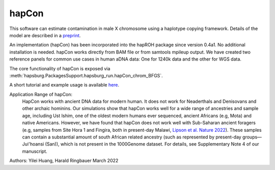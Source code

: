 hapCon
==========================================================================


This software can estimate contamination in male X chromosome using a haplotype copying framework. Details of the model are described in a `preprint <https://doi.org/10.1101/2021.12.20.473429>`_.

An implementation (hapCon) has been incorporated into the hapROH package since version 0.4a1. No additional installation is needed. hapCon works directly from BAM file or from samtools mpileup output. We have created two reference panels for common use cases in human aDNA data: One for 1240k data and the other for WGS data.

The core functionality of hapCon is exposed via :meth:`hapsburg.PackagesSupport.hapsburg_run.hapCon_chrom_BFGS`.

A short tutorial and example usage is available `here <https://github.com/hyl317/hapROH/blob/master/Notebooks/Vignettes/hapCon_vignette.ipynb>`_.

Application Range of hapCon:
    HapCon works with ancient DNA data for modern human. It does not work for Neaderthals and Denisovans and other archaic hominins. 
    Our simulations show that hapCon works well for a wide range of ancestries and sample age, including Ust Ishim, one of the oldest modern humans ever sequenced, ancient Africans (e.g, Mota) and native Americans.
    However, we have found that hapCon does not work well with Sub-Saharan ancient foragers (e.g, samples from Site Hora 1 and Fingira, both in present-day Malawi, `Lipson et al. Nature 2022 <https://www.nature.com/articles/s41586-022-04430-9>`_). These samples can contain a substantial amount of south African related ancestry (such as represented by present-day groups—Juǀ'hoansi (San)), which is not present in the 1000Genome dataset. For details, see Supplementary Note 4 of our manuscript.


Authors: Yilei Huang, Harald Ringbauer March 2022
